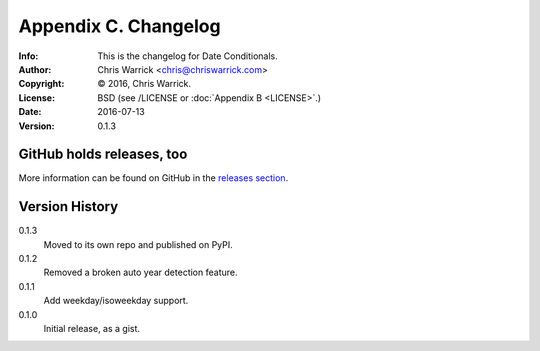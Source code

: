=====================
Appendix C. Changelog
=====================
:Info: This is the changelog for Date Conditionals.
:Author: Chris Warrick <chris@chriswarrick.com>
:Copyright: © 2016, Chris Warrick.
:License: BSD (see /LICENSE or :doc:`Appendix B <LICENSE>`.)
:Date: 2016-07-13
:Version: 0.1.3

.. index:: CHANGELOG

GitHub holds releases, too
==========================

More information can be found on GitHub in the `releases section
<https://github.com/Kwpolska/datecond/releases>`_.

Version History
===============

0.1.3
    Moved to its own repo and published on PyPI.

0.1.2
    Removed a broken auto year detection feature.
0.1.1
    Add weekday/isoweekday support.
0.1.0
    Initial release, as a gist.
